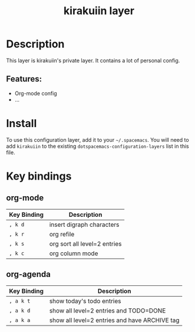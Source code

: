 #+TITLE: kirakuiin layer
#+TAGS: layer|web service

[[file:img/kirakuiin.png]]

* Table of Contents                                       :TOC_4_gh:noexport:
- [[#description][Description]]
  - [[#features][Features:]]
- [[#install][Install]]
- [[#key-bindings][Key bindings]]
  - [[#org-mode][org-mode]]
  - [[#org-agenda][org-agenda]]

* Description
This layer is kirakuiin's private layer. It contains a lot of personal config.

** Features:
  - Org-mode config
  - ...

* Install
To use this configuration layer, add it to your =~/.spacemacs=. You will need to
add =kirakuiin= to the existing =dotspacemacs-configuration-layers= list in this
file.

* Key bindings

** org-mode
   | Key Binding | Description                  |
   |-------------+------------------------------|
   | ~, k d~     | insert digraph characters    |
   | ~, k r~     | org refile                   |
   | ~, k s~     | org sort all level=2 entries |
   | ~, k c~     | org column mode              |

** org-agenda
   | Key Binding | Description                                   |
   |-------------+-----------------------------------------------|
   | ~, a k t~   | show today's todo entries                     |
   | ~, a k d~   | show all level=2 entries and TODO=DONE        |
   | ~, a k a~   | show all level=2 entries and have ARCHIVE tag |


